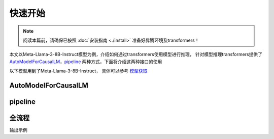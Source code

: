 快速开始
============

.. note::

    阅读本篇前，请确保已按照 :doc:`安装指南 <./install>` 准备好昇腾环境及transformers！


本文以Meta-Llama-3-8B-Instruct模型为例，介绍如何通过transformers使用模型进行推理，
针对模型推理transformers提供了 AutoModelForCausalLM_，pipeline_ 两种方式，下面将介绍这两种接口的使用

.. note::

以下模型用到了Meta-Llama-3-8B-Instruct， 具体可以参考 `模型获取 <./modeldownload.html>`_

AutoModelForCausalLM
-----------------------------------------------

.. code-block:: python
    :linenos:

    import torch
    import torch_npu
    from transformers import AutoModelForCausalLM, AutoTokenizer

    model_id = "meta-llama/Meta-Llama-3-8B-Instruct"
    device = "npu:0" if torch.npu.is_available() else "cpu"
    
    tokenizer = AutoTokenizer.from_pretrained(model_id)
    model = AutoModelForCausalLM.from_pretrained(
        model_id,
        torch_dtype=torch.bfloat16,
        device_map="auto",
    ).to(device)


pipeline
-------------------------

.. code-block:: python
    :linenos:

    import transformers
    import torch
    import torch_npu   
    
    model_id = "meta-llama/Meta-Llama-3-8B-Instruct"
    device = "npu:0" if torch.npu.is_available() else "cpu"
    
    pipeline = transformers.pipeline(
        "text-generation",
        model=model_id,
        model_kwargs={"torch_dtype": torch.bfloat16},
        device=device,
    )


全流程
----------

.. code-block:: python
    :linenos:

    from transformers import AutoTokenizer, AutoModelForCausalLM
    import torch
    import torch_npu 

    #如果提前下载好模型将meta-llama/Meta-Llama-3-8B-Instruct更换为本地地址
    model_id = "meta-llama/Meta-Llama-3-8B-Instruct"
    device = "npu:0"  if torch.npu.is_available() else "cpu" # 指定使用的设备为 NPU 0

    # 加载预训练的分词器
    tokenizer = AutoTokenizer.from_pretrained(model_id)
    
    # 加载预训练的语言模型, 并指定数据类型为bfloat16, 自动选择设备映射
    model = AutoModelForCausalLM.from_pretrained(
        model_id,
        torch_dtype=torch.bfloat16,
        device_map="auto",
    ).to(device) # 将模型移动到指定的设备
    
    # 定义消息列表，包含系统消息和用户消息
    messages = [
        {"role": "system", "content": "You are a housekeeper chatbot who always responds in polite expression!"},
        {"role": "user", "content": "Who are you? what should you do?"},
    ]
    
    # 使用分词器将消息列表应用到聊天模板中，并转换为张量
    input_ids = tokenizer.apply_chat_template(
        messages,
        add_generation_prompt=True,
        return_tensors="pt" # 返回 PyTorch 张量
    ).to(model.device)
    

    # 定义终止标记，包括模型的结束标记 ID 和一个空标记 ID
    terminators = [
        tokenizer.eos_token_id,
        tokenizer.convert_tokens_to_ids("<|eot_id|>")
    ]
    
    # 生成响应
    outputs = model.generate(
        input_ids,
        max_new_tokens=256, # 设置生成的最大token
        eos_token_id=terminators,
        do_sample=True,
        temperature=0.6, # 设置采样温度，影响生成的多样性
        top_p=0.9,
    )

    # 获取生成的响应，排除输入的部分
    response = outputs[0][input_ids.shape[-1]:]
    print(tokenizer.decode(response, skip_special_tokens=True))

输出示例

.. code-block:: shell
    :linenos:

    Good day to you! My name is Housekeeper Helen, and I'm delighted to introduce myself as a friendly and efficient chatbot designed to assist with household tasks and provide helpful information. 
    As a housekeeper, my primary role is to ensure your home is tidy, organized, and comfortable. I'd be happy to help with:

    * Cleaning and organization tips
    * Household chore schedules
    * Laundry and ironing guidance
    * Home maintenance advice
    * And any other domestic-related queries you may have!

    Please feel free to ask me any questions or request my assistance with a specific task. I'm here to help make your life easier and your home sparkle!


